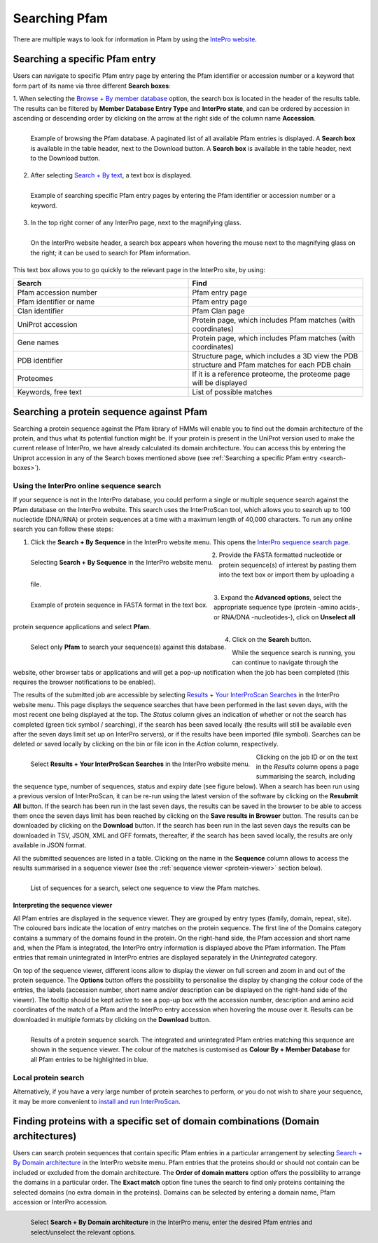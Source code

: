 **************
Searching Pfam
**************

There are multiple ways to look for information in Pfam by using the `IntePro website <https://www.ebi.ac.uk/interpro/>`_.

.. _search-boxes:

Searching a specific Pfam entry 
===============================

Users can navigate to specific Pfam entry page by entering the Pfam identifier or accession number or a keyword that form part of its name 
via three different **Search boxes**:

1. When selecting the `Browse + By member database <https://www.ebi.ac.uk/interpro/entry/pfam/#table>`_ option, 
the search box is located in the header of the results table.
The results can be filtered by **Member Database Entry Type** and **InterPro state**, and can be ordered by accession in ascending or descending order by clicking on the arrow at the right side of the column name **Accession**.

.. figure:: images/browsebymbdbpfam.png
  :alt: Selecting the 'Browse + By member database' option and Pfam.
  :width: 700
  :align: left

  Example of browsing the Pfam database. A paginated list of all available Pfam entries is displayed. 
  A **Search box** is available in the table header, next to the Download button.
  A **Search box** is available in the table header, next to the Download button.

2. After selecting `Search + By text <https://www.ebi.ac.uk/interpro/search/text/>`_, a text box is displayed.

.. figure:: images/searchbytextpf.png
  :alt: Selecting **Search + By text**
  :width: 700
  :align: left

  Example of searching specific Pfam entry pages by entering the Pfam identifier or accession number or a keyword.

3. In the top right corner of any InterPro page, next to the magnifying glass. 

.. figure:: images/searchboxIP.png
  :alt: Search box available on the top right corner of any InterPro page.
  :width: 700
  :align: left

  On the InterPro website header, a search box appears when hovering the mouse next to the magnifying glass on the right; 
  it can be used to search for Pfam information.

This text box allows you to go quickly to the relevant page in the InterPro site, by using:

.. list-table:: 
  :widths: 250 250
  :header-rows: 1

  * - Search
    - Find
  * - Pfam accession number
    - Pfam entry page
  * - Pfam identifier or name
    - Pfam entry page
  * - Clan identifier
    - Pfam Clan page
  * - UniProt accession
    - Protein page, which includes Pfam matches (with coordinates)
  * - Gene names
    - Protein page, which includes Pfam matches (with coordinates)
  * - PDB identifier
    - Structure page, which includes a 3D view the PDB structure and Pfam matches for each PDB chain
  * - Proteomes
    - If it is a reference proteome, the proteome page will be displayed
  * - Keywords, free text
    - List of possible matches

Searching a protein sequence against Pfam
=========================================

Searching a protein sequence against the Pfam library of HMMs will enable you to find out the domain architecture of the protein, 
and thus what its potential function might be. If your protein is present in the UniProt version used to make the current 
release of InterPro, we have already calculated its domain architecture. You can access this by entering the Uniprot 
accession in any of the Search boxes mentioned above (see :ref:`Searching a specific Pfam entry <search-boxes>`).

.. _search-by-sequence:

Using the InterPro online sequence search
-----------------------------------------

If your sequence is not in the InterPro database, you could perform a single or multiple sequence search against the Pfam database 
on the InterPro website. This search uses the InterProScan tool, which allows you to search up to 100 nucleotide (DNA/RNA) or 
protein sequences at a time with a maximum length of 40,000 characters. To run any online search you can follow these steps:

1. Click the **Search + By Sequence** in the InterPro website menu. This opens the `InterPro sequence search page <https://www.ebi.ac.uk/interpro/search/sequence/>`_. 

.. figure:: images/searchbyseq.png
  :alt: Selecting Search + By Sequence in the InterPro website menu
  :width: 700
  :align: left

  Selecting **Search + By Sequence** in the InterPro website menu.

2. Provide the FASTA formatted nucleotide or protein sequence(s) of interest by pasting them into the text box or import them by uploading a file.

.. figure:: images/fasta.png
  :alt: Selecting Search + By Sequence in the InterPro website menu
  :width: 700
  :align: left

  Example of protein sequence in FASTA format in the text box.

3. Expand the **Advanced options**, select the appropriate sequence type (protein -amino acids-, or RNA/DNA -nucleotides-), click on 
**Unselect all** protein sequence applications and select **Pfam**.

.. figure:: images/advanced_pf.png
  :alt: Selecting Pfam in the Advanced options drop-down
  :width: 700
  :align: left

  Select only **Pfam** to search your sequence(s) against this database.

4. Click on the **Search** button.

While the sequence search is running, you can continue to navigate through the website, other browser tabs or applications and will 
get a pop-up notification when the job has been completed (this requires the browser notifications to be enabled).

The results of the submitted job are accessible by selecting `Results + Your InterProScan Searches <https://www.ebi.ac.uk/interpro/result/InterProScan/#table>`_ in the InterPro website menu. This page displays the sequence searches that have been
performed in the last seven days, with the most recent one being displayed at the top. The *Status* 
column gives an indication of whether or not the search has completed (green tick symbol / searching), if the 
search has been saved locally (the results will still be available even after the seven days limit set up on 
InterPro servers), or if the results have been imported (file symbol). Searches can be deleted or saved locally 
by clicking on the bin or file icon in the *Action* column, respectively.


.. figure:: images/results_list_jobs.png
  :alt: Selecting Results + Your InterProScan Searches
  :width: 700
  :align: left

  Select **Results + Your InterProScan Searches** in the InterPro website menu. 

Clicking on the job ID or on the text in the *Results* column opens a page summarising the search, including the 
sequence type, number of sequences, status and expiry date (see figure below).
When a search has been run using a previous version of InterProScan, it can be re-run using the latest 
version of the software by clicking on the **Resubmit All** button. If the search has been run in the last seven 
days, the results can be saved in the browser to be able to access them once the seven days limit has been reached 
by clicking on the **Save results in Browser** button.
The results can be downloaded by clicking on the **Download** button. If the search has been run in the last seven days
the results can be downloaded in TSV, JSON, XML and GFF formats, thereafter, if the search has been saved locally, 
the results are only available in JSON format.

All the submitted sequences are listed in a table. Clicking on the name in the **Sequence** column allows to 
access the results summarised in a sequence viewer (see the :ref:`sequence viewer <protein-viewer>` section below).

.. figure:: images/results_list_seq.png
  :alt: InterProScan search results (Sequences) page
  :width: 700
  :align: left

  List of sequences for a search, select one sequence to view the Pfam matches.

.. _protein-viewer:
Interpreting the sequence viewer
^^^^^^^^^^^^^^^^^^^^^^^^^^^^^^^^

All Pfam entries are displayed in the sequence viewer. They are grouped by entry types (family, domain, repeat, site). 
The coloured bars indicate the location of entry matches on the protein sequence. 
The first line of the Domains category contains a summary of the domains found in the protein.
On the right-hand side, the Pfam accession 
and short name and, when the Pfam is integrated, the InterPro entry information is displayed above the Pfam information. The Pfam 
entries that remain unintegrated in InterPro entries are displayed separately in the *Unintegrated* category.

On top of the sequence viewer, different icons allow to display the viewer on full screen and zoom in and out of the protein sequence. 
The **Options** button offers the possibility to personalise the display by changing the colour code of the entries, the labels 
(accession number, short name and/or description can be displayed on the right-hand side of the viewer). The tooltip should be kept active 
to see a pop-up box with the accession number, description and amino acid coordinates of the match of a Pfam and the InterPro entry accession 
when hovering the mouse over it. Results can be downloaded in multiple formats by clicking 
on the **Download** button.

.. protein used: https://www.ebi.ac.uk/interpro/protein/reviewed/A0LEL7/

.. figure:: images/protein_viewer_results.png
  :alt: Results of the submitted sequence.
  :width: 700
  :align: left

  Results of a protein sequence search. The integrated and unintegrated Pfam entries matching this  sequence are shown in the 
  sequence viewer. The colour of the matches is customised as **Colour By + Member Database** for all Pfam entries to be 
  highlighted in blue.


Local protein search
--------------------

Alternatively, if you have a very large number of protein searches to perform, or you do not wish to share your sequence, 
it may be more convenient to 
`install and run InterProScan <https://interproscan-docs.readthedocs.io/en/latest/Introduction.html#to-install-and-run-interproscan>`_.


Finding proteins with a specific set of domain combinations (**Domain architectures**)
======================================================================================

Users can search protein sequences that contain specific Pfam entries in a particular arrangement by selecting 
`Search + By Domain architecture <https://www.ebi.ac.uk/interpro/search/ida/>`_ 
in the InterPro website menu. Pfam entries that the proteins should or should not contain can be 
included or excluded from the domain architecture. 
The **Order of domain matters** option offers the possibility to arrange the domains in a particular order. The **Exact match** option fine tunes 
the search to find only proteins containing the selected domains (no extra domain in the proteins). Domains can be selected by entering a domain 
name, Pfam accession or InterPro accession.

.. figure:: images/domarch.png
  :alt: Selecting Search + By Domain architecture 
  :width: 700
  :align: left

  Select **Search + By Domain architecture** in the InterPro menu, enter the desired Pfam entries and select/unselect the relevant options.
